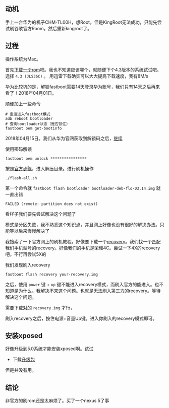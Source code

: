 #+BEGIN_COMMENT
.. title: 华为手机刷官方Rom
.. slug: huawei_android_rom
.. date: 2018-04-01
.. tags:
.. category: Cocos2dx-lua 逆向之路
.. link:
.. description:
.. type: text
#+END_COMMENT

** 动机

手上一台华为的机子CHM-TL00H，想Root。但是KingRoot无法成功，只能先尝试刷谷歌官方Room。然后重新kingroot了。

** 过程

操作系统为Mac。

首先[[https://developers.google.com/android/images#mysidspr][下载一个rom]]吧。我也不知道应该哪个，就随便下个4.3版本的系统试试吧。选择 ~4.3 (JLS36C)~ 。
用迅雷下载确实可以大大提高下载速度，我有8M/s

华为比较坑的是，解锁fastboot需要14天登录华为账号，我们只有14天之后再来看了！2018年04月01日。

顺便加上一些命令
#+BEGIN_SRC shell
# 重进进入fastboot模式
adb reboot bootloader
# 查询bootloader状态（是否锁住）
fastboot oem get-bootinfo
#+END_SRC

2018年04月15日。我们从华为官网获取到解锁码之后，[[https://emui.huawei.com/cn/unlock_step][继续]]

使用密码解锁
#+BEGIN_SRC shell
fastboot oem unlock ****************
#+END_SRC

按照[[https://developers.google.com/android/images#mysidspr][官方步骤]]，进入解压目录。进行刷机操作
#+BEGIN_SRC shell
./flash-all.sh
#+END_SRC

第一个命令就 =fastboot flash bootloader bootloader-deb-flo-03.14.img= 就 一直出错

#+BEGIN_SRC shell
FAILED (remote: partition does not exist)
#+END_SRC

看样子我们要先尝试解决这个问题了


模式是分区失败，我不熟悉这个知识点，并且网上好像也没有很好的解决办法。只能等以后来慢慢解决了


我搜索了一下官方网上的刷机教程。好像要下载一个[[https://twrp.me/Devices/][recovery]]。我们找一个匹配我们手机型号的recovery。好像我们的手机是荣耀4C。尝试一下4X的recovery吧。不行再尝试5X的

我们发现刷入recovery

#+BEGIN_SRC shell
fastboot flash recovery your-recovery.img
#+END_SRC

之后，使用 =power= 键 + =up= 键不能进入recovery模式，而刷入官方的能进入。也不知道是为什么。我解决不来这个问题。也就是无法刷入第三方的recovery。等待解决这个问题。

需要下载[[https://uptoandroid.com/honor-4c-chm-u01-flash-custom-recovery/][对的]] =recovery.img= 才行，

刷入recovery之后，按住电源+音量Up键。进入你刷入的recovery模式即可。

** 安装xposed
好像升级到5.0系统才能安装xposed啊。试试
- 下载[[https://uptoandroid.com/upgrade-huawei-honor-4c-from-kitkat-to-lollipop/][升级包]]
  
但是并没有用。

** 结论
非官方的刷rom还是太麻烦了。买了一个nexus 5了事
